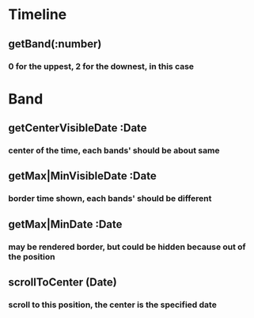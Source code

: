 * Timeline
** getBand(:number)
*** 0 for the uppest, 2 for the downest, in this case

* Band
** getCenterVisibleDate :Date
*** center of the time, each bands' should be about same
** getMax|MinVisibleDate :Date
*** border time shown, each bands' should be different
** getMax|MinDate :Date
*** may be rendered border, but could be hidden because out of the position
** scrollToCenter (Date)
*** scroll to this position, the center is the specified date
